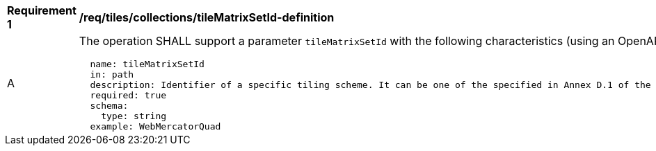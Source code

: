 [[req_tiles_collections_tileMatrixSetId-definition]]
[width="90%",cols="2,6a"]
|===
^|*Requirement {counter:req-id}* |*/req/tiles/collections/tileMatrixSetId-definition*
^|A |The operation SHALL support a parameter `tileMatrixSetId` with the following characteristics (using an OpenAPI Specification 3.0 fragment):

[source,YAML]
----
  name: tileMatrixSetId
  in: path
  description: Identifier of a specific tiling scheme. It can be one of the specified in Annex D.1 of the OGC 17-083r2 standard or one defined in this service.
  required: true
  schema:
    type: string
  example: WebMercatorQuad
----
|===
